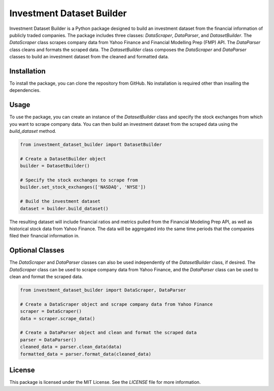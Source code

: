 .. _investment-dataset-builder:

Investment Dataset Builder
==========================

Investment Dataset Builder is a Python package designed to build an investment dataset from the financial 
information of publicly traded companies. The package includes three classes: `DataScraper`, `DataParser`, and `DatasetBuilder`. 
The `DataScraper` class scrapes company data from Yahoo Finance and Financial Modelling Prep (FMP) API. 
The `DataParser` class cleans and formats the scraped data. The `DatasetBuilder` class composes the `DataScraper` and `DataParser` classes 
to build an investment dataset from the cleaned and formatted data.

Installation
------------

To install the package, you can clone the repository from GitHub. No installation is required other than insalling the dependencies.


Usage
-----

To use the package, you can create an instance of the `DatasetBuilder` class and specify the stock exchanges from which you want to 
scrape company data. You can then build an investment dataset from the scraped data using the `build_dataset` method.

.. code-block:: python

    from investment_dataset_builder import DatasetBuilder

    # Create a DatasetBuilder object
    builder = DatasetBuilder()

    # Specify the stock exchanges to scrape from
    builder.set_stock_exchanges(['NASDAQ', 'NYSE'])

    # Build the investment dataset
    dataset = builder.build_dataset()

The resulting dataset will include financial ratios and metrics pulled from the Financial Modeling Prep API, as well as historical 
stock data from Yahoo Finance. The data will be aggregated into the same time periods that the companies filed their financial information in.

Optional Classes
----------------

The `DataScraper` and `DataParser` classes can also be used independently of the `DatasetBuilder` class, if desired. The `DataScraper` class 
can be used to scrape company data from Yahoo Finance, and the `DataParser` class can be used to clean and format the scraped data.

.. code-block:: python

    from investment_dataset_builder import DataScraper, DataParser

    # Create a DataScraper object and scrape company data from Yahoo Finance
    scraper = DataScraper()
    data = scraper.scrape_data()

    # Create a DataParser object and clean and format the scraped data
    parser = DataParser()
    cleaned_data = parser.clean_data(data)
    formatted_data = parser.format_data(cleaned_data)


License
-------

This package is licensed under the MIT License. See the `LICENSE` file for more information.